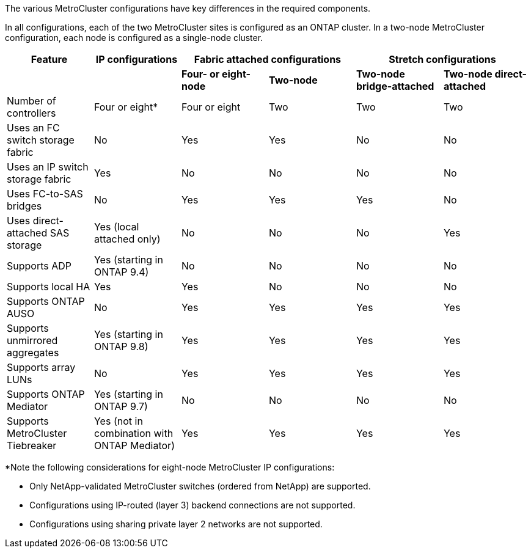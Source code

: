 
[.lead]
The various MetroCluster configurations have key differences in the required components.

In all configurations, each of the two MetroCluster sites is configured as an ONTAP cluster. In a two-node MetroCluster configuration, each node is configured as a single-node cluster.

[cols=6*,options="header"]
|===
| Feature | IP configurations   2+| Fabric attached configurations 2+| Stretch configurations

a|
a|
a| *Four- or eight-node*
a| *Two-node*
a| *Two-node bridge-attached*
a| *Two-node direct-attached*

a|
Number of controllers
a|
Four or eight*
a|
Four or eight
a|
Two
a|
Two
a|
Two
a|
Uses an FC switch storage fabric
a|
No
a|
Yes
a|
Yes
a|
No
a|
No
a|
Uses an IP switch storage fabric
a|
Yes
a|
No
a|
No
a|
No
a|
No
a|
Uses FC-to-SAS bridges
a|
No
a|
Yes
a|
Yes
a|
Yes
a|
No
a|
Uses direct-attached SAS storage
a|
Yes (local attached only)
a|
No
a|
No
a|
No
a|
Yes
a|
Supports ADP
a|
Yes (starting in ONTAP 9.4)
a|
No
a|
No
a|
No
a|
No
a|
Supports local HA
a|
Yes
a|
Yes
a|
No
a|
No
a|
No
a|
Supports ONTAP AUSO
a|
No
a|
Yes
a|
Yes
a|
Yes
a|
Yes
a|
Supports unmirrored aggregates
a|
Yes (starting in ONTAP 9.8)
a|
Yes
a|
Yes
a|
Yes
a|
Yes
a|
Supports array LUNs
a|
No
a|
Yes
a|
Yes
a|
Yes
a|
Yes
a|
Supports ONTAP Mediator
a|
Yes (starting in ONTAP 9.7)
a|
No
a|
No
a|
No
a|
No
a|
Supports MetroCluster Tiebreaker
a|
Yes (not in combination with ONTAP Mediator)
a|
Yes
a|
Yes
a|
Yes
a|
Yes
|===

*Note the following considerations for eight-node MetroCluster IP configurations:

* Only NetApp-validated MetroCluster switches (ordered from NetApp) are supported.
* Configurations using IP-routed (layer 3) backend connections are not supported.
* Configurations using sharing private layer 2 networks are not supported.
//2021-04-21 1374268
